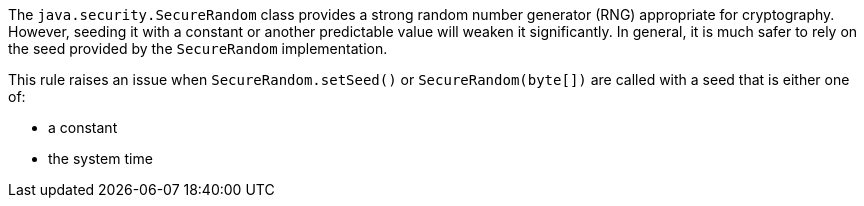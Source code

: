 The `java.security.SecureRandom` class provides a strong random number generator (RNG) appropriate for cryptography. However, seeding it with a constant or another predictable value will weaken it significantly. In general, it is much safer to rely on the seed provided by the `SecureRandom` implementation.


This rule raises an issue when `SecureRandom.setSeed()` or `SecureRandom(byte[])` are called with a seed that is either one of:

* a constant
* the system time




